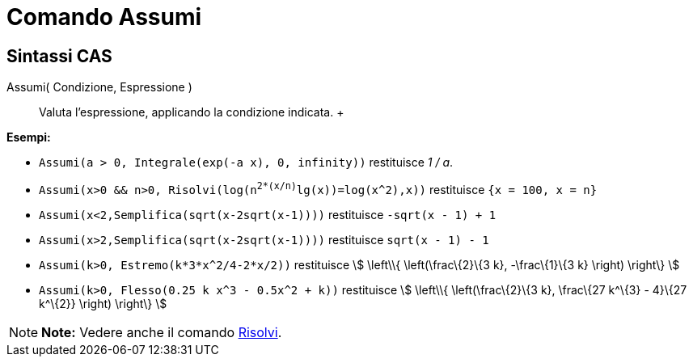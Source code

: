 = Comando Assumi

== [#Sintassi_CAS]#Sintassi CAS#

Assumi( Condizione, Espressione )::
  Valuta l'espressione, applicando la condizione indicata.
  +

[EXAMPLE]

====

*Esempi:*

* `Assumi(a > 0, Integrale(exp(-a x), 0, infinity))` restituisce _1 / a_.
* `Assumi(x>0 && n>0, Risolvi(log(n^2*(x/n)^lg(x))=log(x^2),x))` restituisce `{x = 100, x = n}`
* `Assumi(x<2,Semplifica(sqrt(x-2sqrt(x-1))))` restituisce `-sqrt(x - 1) + 1`
* `Assumi(x>2,Semplifica(sqrt(x-2sqrt(x-1))))` restituisce `sqrt(x - 1) - 1`
* `Assumi(k>0, Estremo(k*3*x^2/4-2*x/2))` restituisce stem:[ \left\\{ \left(\frac\{2}\{3 k}, -\frac\{1}\{3 k} \right)
\right\} ]
* `Assumi(k>0, Flesso(0.25 k x^3 - 0.5x^2 + k))` restituisce stem:[ \left\\{ \left(\frac\{2}\{3 k}, \frac\{27 k^\{3} -
4}\{27 k^\{2}} \right) \right\} ]

====

[NOTE]

====

*Note:* Vedere anche il comando link:/it/Comando_Risolvi[Risolvi].

====

